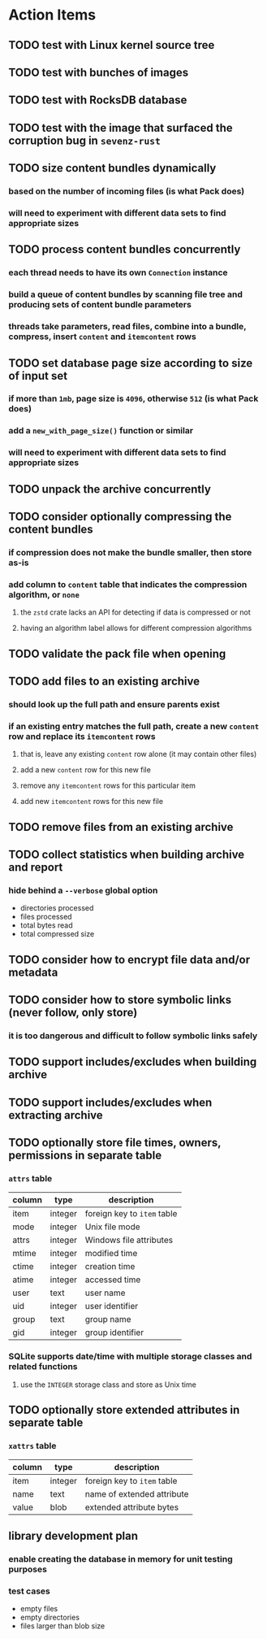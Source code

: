 * Action Items
** TODO test with Linux kernel source tree
** TODO test with bunches of images
** TODO test with RocksDB database
** TODO test with the image that surfaced the corruption bug in =sevenz-rust=
** TODO size content bundles dynamically
*** based on the number of incoming files (is what Pack does)
*** will need to experiment with different data sets to find appropriate sizes
** TODO process content bundles concurrently
*** each thread needs to have its own =Connection= instance
*** build a queue of content bundles by scanning file tree and producing sets of content bundle parameters
*** threads take parameters, read files, combine into a bundle, compress, insert ~content~ and ~itemcontent~ rows
** TODO set database page size according to size of input set
*** if more than =1mb=, page size is =4096=, otherwise =512= (is what Pack does)
*** add a =new_with_page_size()= function or similar
*** will need to experiment with different data sets to find appropriate sizes
** TODO unpack the archive concurrently
** TODO consider optionally compressing the content bundles
*** if compression does not make the bundle smaller, then store as-is
*** add column to =content= table that indicates the compression algorithm, or =none=
**** the =zstd= crate lacks an API for detecting if data is compressed or not
**** having an algorithm label allows for different compression algorithms
** TODO validate the pack file when opening
** TODO add files to an existing archive
*** should look up the full path and ensure parents exist
*** if an existing entry matches the full path, create a new ~content~ row and replace its ~itemcontent~ rows
**** that is, leave any existing ~content~ row alone (it may contain other files)
**** add a new ~content~ row for this new file
**** remove any ~itemcontent~ rows for this particular item
**** add new ~itemcontent~ rows for this new file
** TODO remove files from an existing archive
** TODO collect statistics when building archive and report
*** hide behind a =--verbose= global option
- directories processed
- files processed
- total bytes read
- total compressed size
** TODO consider how to encrypt file data and/or metadata
** TODO consider how to store symbolic links (never follow, only store)
*** it is too dangerous and difficult to follow symbolic links safely
** TODO support includes/excludes when building archive
** TODO support includes/excludes when extracting archive
** TODO optionally store file times, owners, permissions in separate table
*** ~attrs~ table
| column | type    | description                 |
|--------+---------+-----------------------------|
| item   | integer | foreign key to ~item~ table |
| mode   | integer | Unix file mode              |
| attrs  | integer | Windows file attributes     |
| mtime  | integer | modified time               |
| ctime  | integer | creation time               |
| atime  | integer | accessed time               |
| user   | text    | user name                   |
| uid    | integer | user identifier             |
| group  | text    | group name                  |
| gid    | integer | group identifier            |
*** SQLite supports date/time with multiple storage classes and related functions
**** use the =INTEGER= storage class and store as Unix time
** TODO optionally store extended attributes in separate table
*** ~xattrs~ table
| column | type    | description                 |
|--------+---------+-----------------------------|
| item   | integer | foreign key to ~item~ table |
| name   | text    | name of extended attribute  |
| value  | blob    | extended attribute bytes    |
** library development plan
*** enable creating the database in memory for unit testing purposes
*** test cases
- empty files
- empty directories
- files larger than blob size
